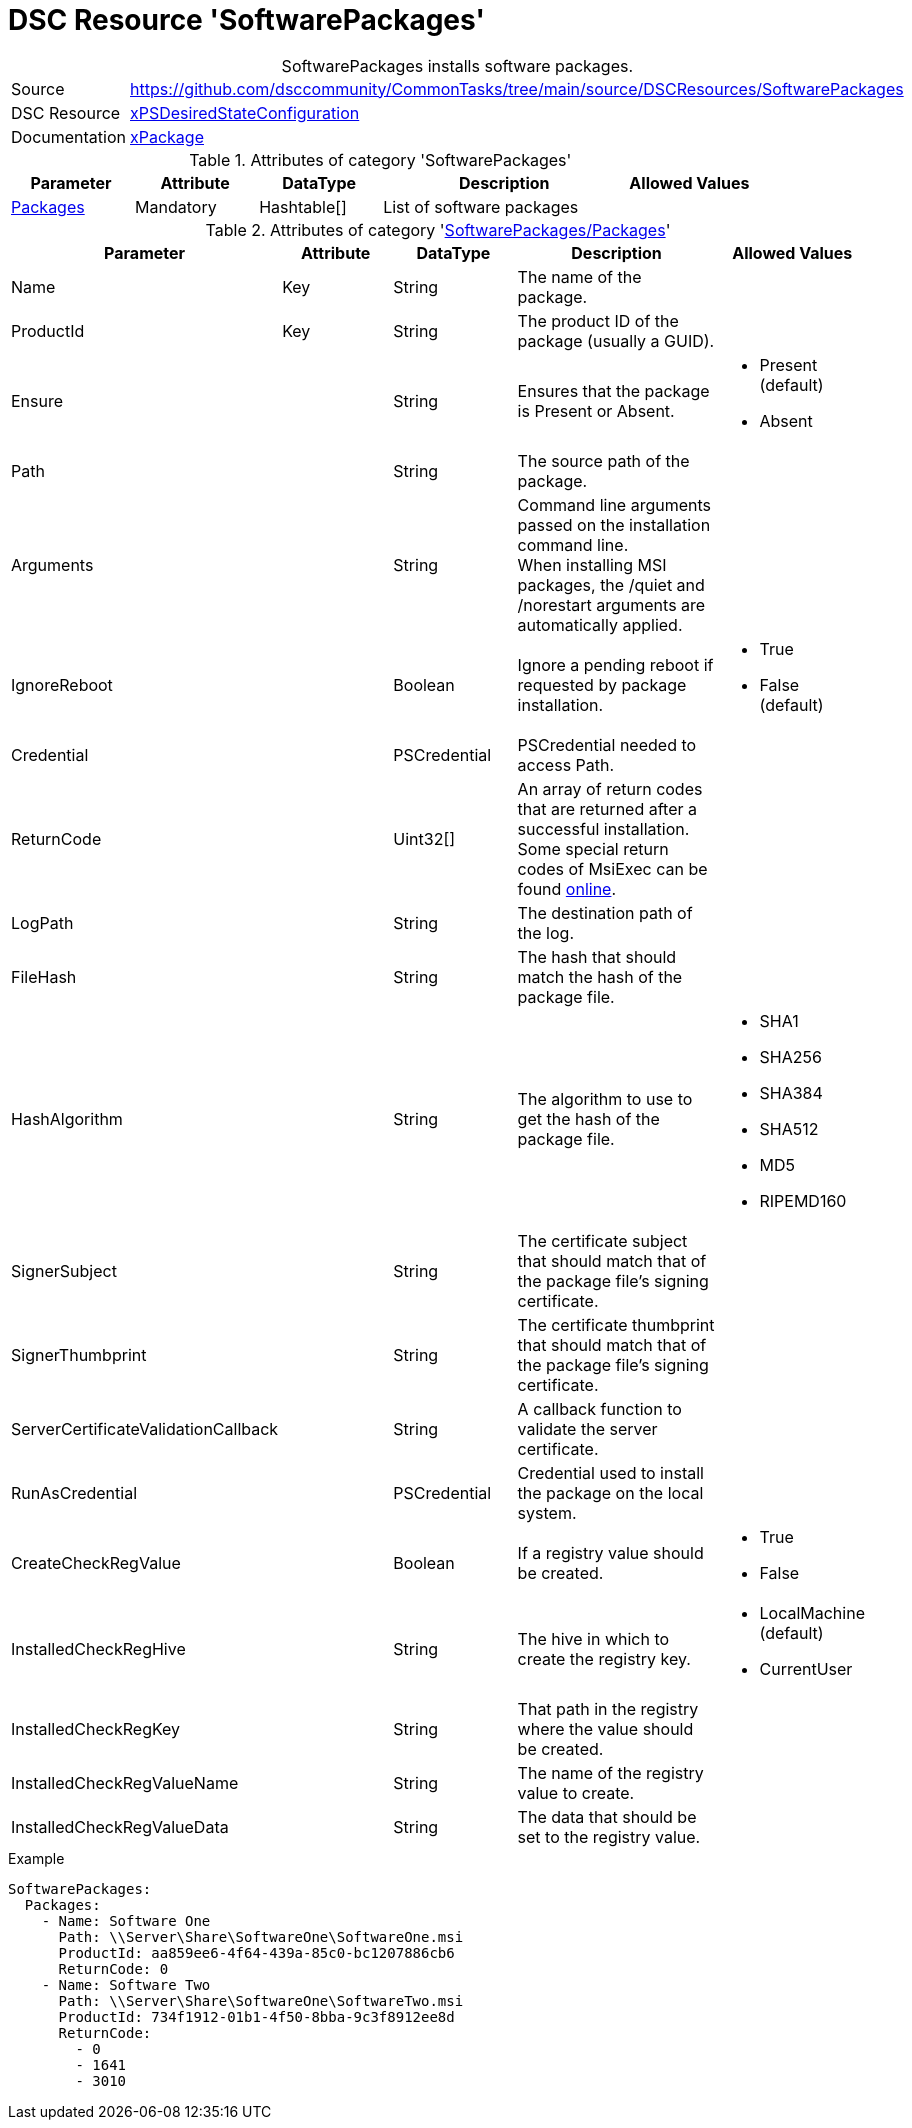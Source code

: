 // CommonTasks YAML Reference: SoftwarePackages
// ========================================

:YmlCategory: SoftwarePackages


[[dscyml_softwarepackages, {YmlCategory}]]
= DSC Resource 'SoftwarePackages'
// didn't work in production: = DSC Resource '{YmlCategory}'


[[dscyml_softwarepackages_abstract]]
.{YmlCategory} installs software packages.


[cols="1,3a" options="autowidth" caption=]
|===
| Source         | https://github.com/dsccommunity/CommonTasks/tree/main/source/DSCResources/SoftwarePackages
| DSC Resource   | https://github.com/dsccommunity/xPSDesiredStateConfiguration[xPSDesiredStateConfiguration]
| Documentation  | https://github.com/dsccommunity/xPSDesiredStateConfiguration#xpackage[xPackage]
|===


.Attributes of category '{YmlCategory}'
[cols="1,1,1,2a,1a" options="header"]
|===
| Parameter
| Attribute
| DataType
| Description
| Allowed Values

| [[dscyml_softwarepackages_packages, {YmlCategory}/Packages]]<<dscyml_softwarepackages_packages_details, Packages>>
| Mandatory
| Hashtable[]
| List of software packages
|

|===


[[dscyml_softwarepackages_packages_details]]
.Attributes of category '<<dscyml_softwarepackages_packages>>'
[cols="1,1,1,2a,1a" options="header"]
|===
| Parameter
| Attribute
| DataType
| Description
| Allowed Values

| Name
| Key
| String
| The name of the package.
|

| ProductId
| Key
| String
| The product ID of the package (usually a GUID).
|

| Ensure
|
| String
| Ensures that the package is Present or Absent.
| - Present (default)
  - Absent

| Path
|
| String
| The source path of the package.
|

| Arguments
|
| String
| Command line arguments passed on the installation command line. +
  When installing MSI packages, the /quiet and /norestart arguments are automatically applied.
|

| IgnoreReboot
|
| Boolean
| Ignore a pending reboot if requested by package installation.
| - True
  - False (default)

| Credential
|
| PSCredential
| PSCredential needed to access Path.
|

| ReturnCode
|
| Uint32[] 
| An array of return codes that are returned after a successful installation. +
  Some special return codes of MsiExec can be found https://docs.microsoft.com/en-us/windows/win32/msi/error-codes[online].
|

| LogPath
|
| String
| The destination path of the log.
|

| FileHash
|
| String
| The hash that should match the hash of the package file.
|

| HashAlgorithm
|
| String
| The algorithm to use to get the hash of the package file.
| - SHA1
  - SHA256
  - SHA384
  - SHA512
  - MD5
  - RIPEMD160

| SignerSubject
|
| String
| The certificate subject that should match that of the package file's signing certificate.
|

| SignerThumbprint
|
| String
| The certificate thumbprint that should match that of the package file's signing certificate.
|

| ServerCertificateValidationCallback
|
| String
| A callback function to validate the server certificate.
|

| RunAsCredential
|
| PSCredential
| Credential used to install the package on the local system.
|

| CreateCheckRegValue
|
| Boolean
| If a registry value should be created.
| - True
  - False

| InstalledCheckRegHive
|
| String
| The hive in which to create the registry key.
| - LocalMachine (default)
  - CurrentUser

| InstalledCheckRegKey
|
| String
| That path in the registry where the value should be created.
|

| InstalledCheckRegValueName
|
| String
| The name of the registry value to create.
|

| InstalledCheckRegValueData
|
| String
| The data that should be set to the registry value.
|

|===


.Example
[source, yaml]
----
SoftwarePackages:
  Packages:
    - Name: Software One
      Path: \\Server\Share\SoftwareOne\SoftwareOne.msi
      ProductId: aa859ee6-4f64-439a-85c0-bc1207886cb6
      ReturnCode: 0
    - Name: Software Two
      Path: \\Server\Share\SoftwareOne\SoftwareTwo.msi
      ProductId: 734f1912-01b1-4f50-8bba-9c3f8912ee8d
      ReturnCode:
        - 0
        - 1641
        - 3010
----
